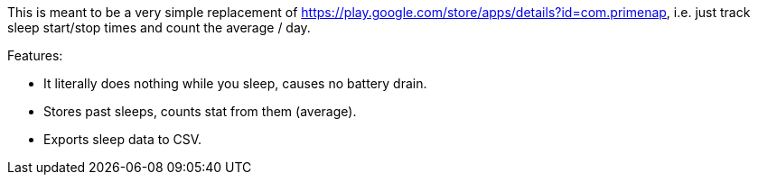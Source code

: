 This is meant to be a very simple replacement of
<https://play.google.com/store/apps/details?id=com.primenap>, i.e. just track
sleep start/stop times and count the average / day.

Features:

- It literally does nothing while you sleep, causes no battery drain.

- Stores past sleeps, counts stat from them (average).

- Exports sleep data to CSV.
